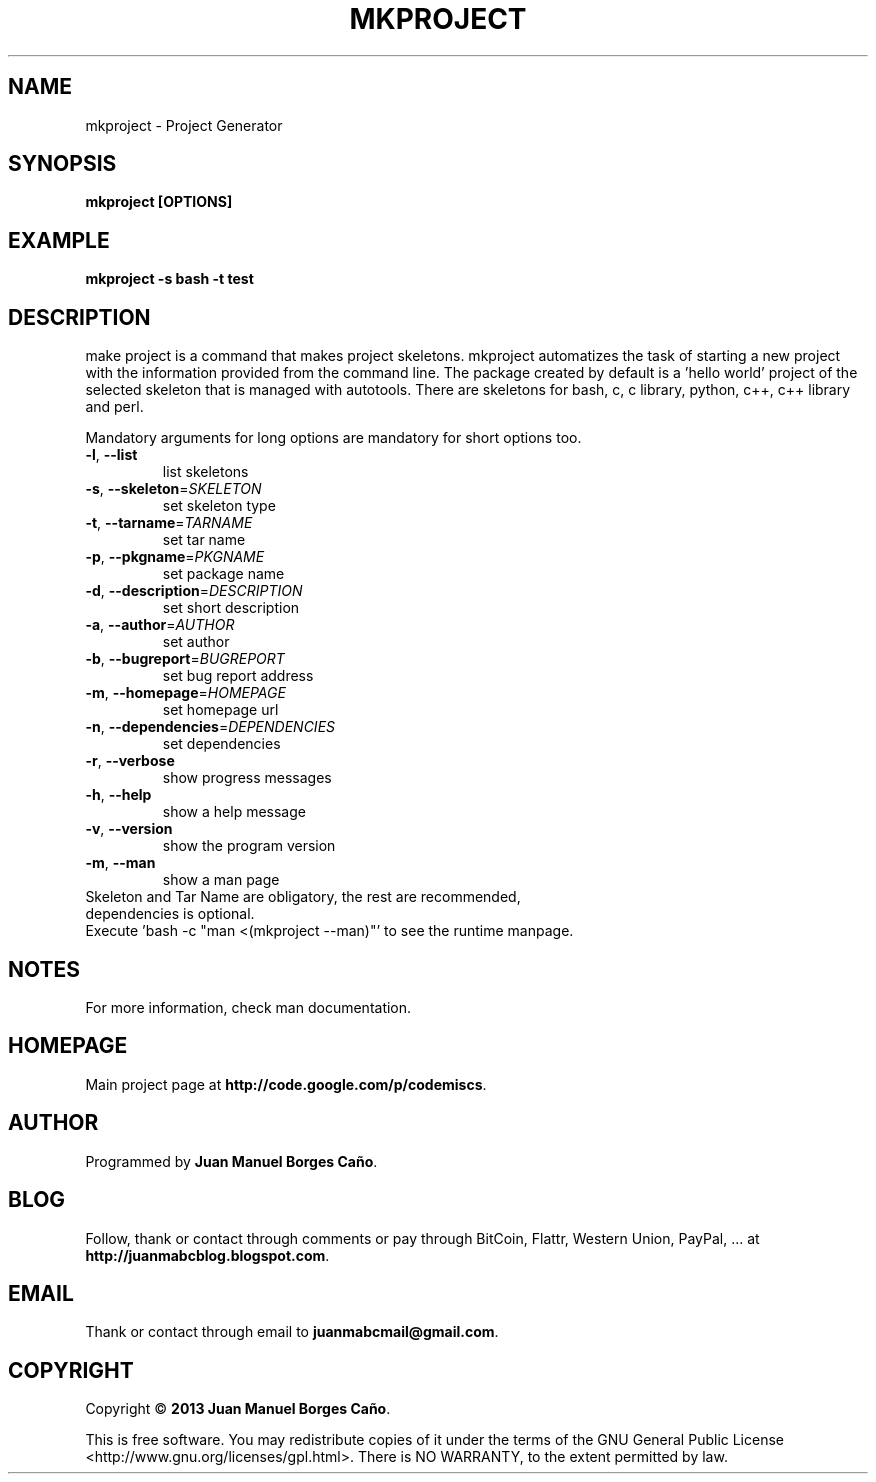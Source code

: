 .\" Originally generated by cmd.
.TH MKPROJECT "1" "December 2013" "mkproject 0.9.0" "User Commands"
.SH NAME
mkproject \- Project Generator
.SH SYNOPSIS
.B mkproject [OPTIONS]
.SH EXAMPLE
.B mkproject -s bash -t test
.SH DESCRIPTION
make project is a command that makes project skeletons. mkproject automatizes the task of starting a new project with the information provided from the command line. The package created by default is a 'hello world' project of the selected skeleton that is managed with autotools. There are skeletons for bash, c, c library, python, c++, c++ library and perl.
.PP
Mandatory arguments for long options are mandatory for short options too.
.TP
\fB\-l\fR, \fB\-\-list\fR
list skeletons
.TP
\fB\-s\fR, \fB\-\-skeleton\fR=\fISKELETON\fR
set skeleton type
.TP
\fB\-t\fR, \fB\-\-tarname\fR=\fITARNAME\fR
set tar name
.TP
\fB\-p\fR, \fB\-\-pkgname\fR=\fIPKGNAME\fR
set package name
.TP
\fB\-d\fR, \fB\-\-description\fR=\fIDESCRIPTION\fR
set short description
.TP
\fB\-a\fR, \fB\-\-author\fR=\fIAUTHOR\fR
set author
.TP
\fB\-b\fR, \fB\-\-bugreport\fR=\fIBUGREPORT\fR
set bug report address
.TP
\fB\-m\fR, \fB\-\-homepage\fR=\fIHOMEPAGE\fR
set homepage url
.TP
\fB\-n\fR, \fB\-\-dependencies\fR=\fIDEPENDENCIES\fR
set dependencies
.TP
\fB\-r\fR, \fB\-\-verbose\fR
show progress messages
.TP
\fB\-h\fR, \fB\-\-help\fR
show a help message
.TP
\fB\-v\fR, \fB\-\-version\fR
show the program version
.TP
\fB\-m\fR, \fB\-\-man\fR
show a man page
.TP
Skeleton and Tar Name are obligatory, the rest are recommended, dependencies is optional.
.TP
Execute 'bash -c "man <(mkproject --man)"' to see the runtime manpage.
.SH NOTES
For more information, check man documentation.
.SH HOMEPAGE
Main project page at \fBhttp://code.google.com/p/codemiscs\fR.
.SH AUTHOR
Programmed by \fBJuan Manuel Borges Caño\fR.
.SH BLOG
Follow, thank or contact through comments or pay through BitCoin, Flattr, Western Union, PayPal, ... at \fBhttp://juanmabcblog.blogspot.com\fR.
.SH EMAIL
Thank or contact through email to \fBjuanmabcmail@gmail.com\fR.
.SH COPYRIGHT
Copyright \(co \fB2013 Juan Manuel Borges Caño\fR.
.PP
This is free software.  You may redistribute copies of it under the terms of
the GNU General Public License <http://www.gnu.org/licenses/gpl.html>.
There is NO WARRANTY, to the extent permitted by law.
